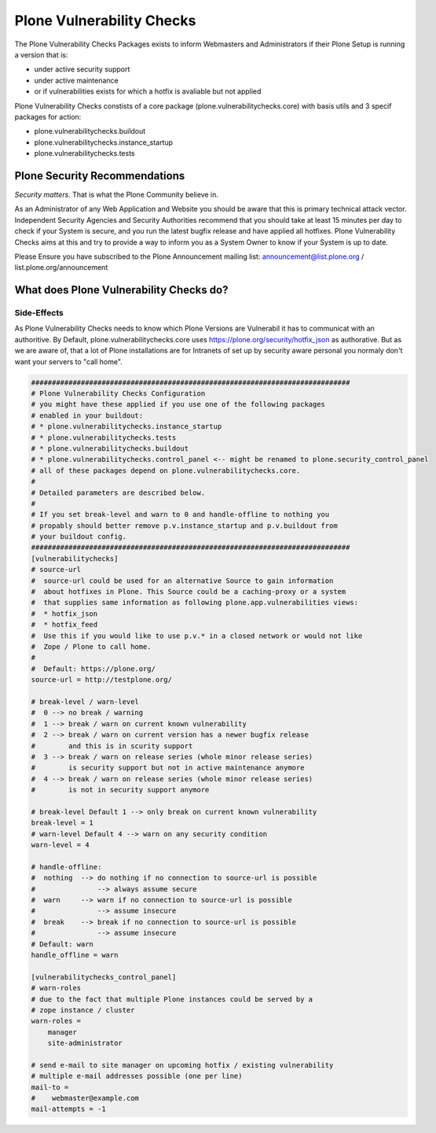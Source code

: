 ==========================
Plone Vulnerability Checks
==========================

The Plone Vulnerability Checks Packages exists to inform Webmasters and Administrators if their Plone Setup is running a version that is:

* under active security support
* under active maintenance
* or if vulnerabilities exists for which a hotfix is avaliable but not applied

Plone Vulnerability Checks constists of a core package (plone.vulnerabilitychecks.core) with basis utils and 3 specif packages for action:

* plone.vulnerabilitychecks.buildout
* plone.vulnerabilitychecks.instance_startup
* plone.vulnerabilitychecks.tests

Plone Security Recommendations
==============================

*Security matters.*
That is what the Plone Community believe in. 

As an Administrator of any Web Application and Website you should be aware that this is primary technical attack vector. 
Independent Security Agencies and Security Authorities recommend that you should take at least 15 minutes per day to check if your System is secure, and you run the latest bugfix release and have applied all hotfixes.
Plone Vulnerability Checks aims at this and try to provide a way to inform you as a System Owner to know if your System is up to date.

Please Ensure you have subscribed to the Plone Announcement mailing list: announcement@list.plone.org / list.plone.org/announcement

What does Plone Vulnerability Checks do?
========================================




Side-Effects
------------

As Plone Vulnerability Checks needs to know which Plone Versions are Vulnerabil it has to communicat with an authoritive. 
By Default, plone.vulnerabilitychecks.core uses https://plone.org/security/hotfix_json as authorative. 
But as we are aware of, that a lot of Plone installations are for Intranets of set up by security aware personal you normaly don't want your servers to "call home". 






.. code:: ini

    #############################################################################
    # Plone Vulnerability Checks Configuration
    # you might have these applied if you use one of the following packages
    # enabled in your buildout:
    # * plone.vulnerabilitychecks.instance_startup
    # * plone.vulnerabilitychecks.tests
    # * plone.vulnerabilitychecks.buildout
    # * plone.vulnerabilitychecks.control_panel <-- might be renamed to plone.security_control_panel
    # all of these packages depend on plone.vulnerabilitychecks.core.
    #
    # Detailed parameters are described below.
    #
    # If you set break-level and warn to 0 and handle-offline to nothing you
    # propably should better remove p.v.instance_startup and p.v.buildout from
    # your buildout config.
    #############################################################################
    [vulnerabilitychecks]
    # source-url
    #  source-url could be used for an alternative Source to gain information
    #  about hotfixes in Plone. This Source could be a caching-proxy or a system
    #  that supplies same information as following plone.app.vulnerabilities views:
    #  * hotfix_json
    #  * hotfix_feed
    #  Use this if you would like to use p.v.* in a closed network or would not like
    #  Zope / Plone to call home.
    #
    #  Default: https://plone.org/
    source-url = http://testplone.org/

    # break-level / warn-level
    #  0 --> no break / warning
    #  1 --> break / warn on current known vulnerability
    #  2 --> break / warn on current version has a newer bugfix release
    #        and this is in scurity support
    #  3 --> break / warn on release series (whole minor release series)
    #        is security support but not in active maintenance anymore
    #  4 --> break / warn on release series (whole minor release series)
    #        is not in security support anymore

    # break-level Default 1 --> only break on current known vulnerability
    break-level = 1
    # warn-level Default 4 --> warn on any security condition
    warn-level = 4

    # handle-offline:
    #  nothing  --> do nothing if no connection to source-url is possible
    #               --> always assume secure
    #  warn     --> warn if no connection to source-url is possible
    #               --> assume insecure
    #  break    --> break if no connection to source-url is possible
    #               --> assume insecure
    # Default: warn
    handle_offline = warn

    [vulnerabilitychecks_control_panel]
    # warn-roles
    # due to the fact that multiple Plone instances could be served by a
    # zope instance / cluster
    warn-roles =
        manager
        site-administrator

    # send e-mail to site manager on upcoming hotfix / existing vulnerability
    # multiple e-mail addresses possible (one per line)
    mail-to =
    #    webmaster@example.com
    mail-attempts = -1
